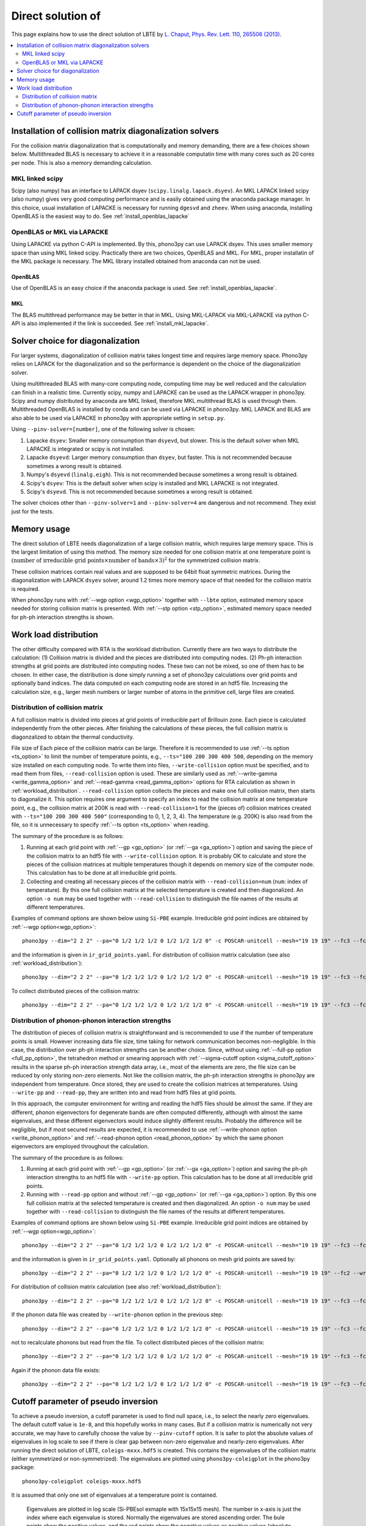 Direct solution of
===================================================

This page explains how to use the direct solution of LBTE by
`L. Chaput, Phys. Rev. Lett. 110, 265506 (2013)
<https://doi.org/10.1103/PhysRevLett.110.265506>`_.

.. contents::
   :depth: 2
   :local:


Installation of collision matrix diagonalization solvers
---------------------------------------------------------

For the collision matrix diagonalization that is computationally and
memory demanding, there are a few choices shown below. Multithreaded
BLAS is necessary to achieve it in a reasonable computatin time with
many cores such as 20 cores per node. This is also a memory demanding
calculation.

MKL linked scipy
^^^^^^^^^^^^^^^^^^

Scipy (also numpy) has an interface to LAPACK dsyev
(``scipy.linalg.lapack.dsyev``). An MKL LAPACK linked scipy (also
numpy) gives very good computing performance and is easily obtained
using the anaconda package manager. In this choice, usual installation
of LAPACKE is necessary for running ``dgesvd`` and ``zheev``. When
using anaconda, installing OpenBLAS is the easiest way to do. See
:ref:`install_openblas_lapacke`

OpenBLAS or MKL via LAPACKE
^^^^^^^^^^^^^^^^^^^^^^^^^^^^^

Using LAPACKE via python C-API is implemented. By this, phono3py can
use LAPACK dsyev. This uses smaller memory space than using MKL linked
scipy. Practically there are two choices, OpenBLAS and MKL. For MKL,
proper installatin of the MKL package is necessary. The MKL
library installed obtained from anaconda can not be used.

OpenBLAS
~~~~~~~~~

Use of OpenBLAS is an easy choice if the anaconda package is used.
See :ref:`install_openblas_lapacke`.

MKL
~~~~

The BLAS multithread performance may be better in that in MKL. Using
MKL-LAPACK via MKL-LAPACKE via python C-API is also implemented if the
link is succeeded. See :ref:`install_mkl_lapacke`.

Solver choice for diagonalization
---------------------------------

For larger systems, diagonalization of collision matrix takes longest
time and requires large memory space. Phono3py relies on LAPACK for
the diagonalization and so the performance is dependent on the choice
of the diagonalization solver.

Using multithreaded BLAS with many-core computing node, computing time
may be well reduced and the calculation can finish in a realistic
time.  Currently scipy, numpy and LAPACKE can be used as the LAPACK
wrapper in phono3py. Scipy and numpy distributed by anaconda are MKL
linked, therefore MKL multithread BLAS is used through
them. Multithreaded OpenBLAS is installed by conda and can be used via
LAPACKE in phono3py. MKL LAPACK and BLAS are also able to be used via
LAPACKE in phono3py with appropriate setting in ``setup.py``.

Using ``--pinv-solver=[number]``, one of the following solver is
chosen:

1. Lapacke ``dsyev``: Smaller memory consumption than ``dsyevd``, but
   slower. This is the default solver when MKL LAPACKE is integrated or
   scipy is not installed.
2. Lapacke ``dsyevd``: Larger memory consumption than ``dsyev``, but
   faster. This is not recommended because sometimes a wrong result is
   obtained.
3. Numpy's ``dsyevd`` (``linalg.eigh``). This is not recommended
   because sometimes a wrong result is obtained.
4. Scipy's ``dsyev``: This is the default solver when scipy is
   installed and MKL LAPACKE is not integrated.
5. Scipy's ``dsyevd``. This is not recommended because sometimes a
   wrong result is obtained.

The solver choices other than ``--pinv-solver=1`` and
``--pinv-solver=4`` are dangerous and not recommend. They exist just
for the tests.

Memory usage
-------------

The direct solution of LBTE needs diagonalization of a large collision
matrix, which requires large memory space.  This is the largest
limitation of using this method. The memory size needed for one
collision matrix at one temperature point is :math:`(\text{number of
irreducible grid points} \times \text{number of bands} \times 3)^2`
for the symmetrized collision matrix.

..
   and :math:`(\text{number of grid
   points} \times \text{number of bands})^2` for the non-symmetrized
   collision matrix.

These collision matrices contain real values and are supposed to be
64bit float symmetric matrices. During the diagonalization with LAPACK
``dsyev`` solver, around 1.2 times more memory space of that needed
for the collision matrix is required.

When phono3py runs with :ref:`--wgp option <wgp_option>` together with
``--lbte`` option, estimated memory space needed for storing collision
matrix is presented. With :ref:`--stp option <stp_option>`, estimated
memory space needed for ph-ph interaction strengths is shown.

Work load distribution
-----------------------

The other difficulty compared with RTA is the workload
distribution. Currently there are two ways to distribute the
calculation: (1) Collision matrix is divided and the pieces are
distributed into computing nodes. (2) Ph-ph interaction strengths at
grid points are distributed into computing nodes. These two can not be
mixed, so one of them has to be chosen. In either case, the
distribution is done simply running a set of phono3py calculations
over grid points and optionally band indices. The data computed on
each computing node are stored in an hdf5 file. Increasing the
calculation size, e.g., larger mesh numbers or larger number of atoms
in the primitive cell, large files are created.

.. _distribution_colmat:

Distribution of collision matrix
^^^^^^^^^^^^^^^^^^^^^^^^^^^^^^^^^

A full collision matrix is divided into pieces at grid points of
irreducible part of Brillouin zone. Each piece is calculated
independently from the other pieces. After finishing the calculations
of these pieces, the full collision matrix is diagonzalized to obtain
the thermal conductivity.

File size of Each piece of the collision matrix can be
large. Therefore it is recommended to use :ref:`--ts option
<ts_option>` to limit the number of temperature points, e.g.,
``--ts="100 200 300 400 500``, depending on the memory size installed
on each computing node. To write them into files,
``--write-collision`` option must be specified, and to read them from
files, ``--read-collision`` option is used. These are similarly used
as :ref:`--write-gamma <write_gamma_option>` and :ref:`--read-gamma
<read_gamma_option>` options for RTA calculation as shown in
:ref:`workload_distribution`.
``--read-collision`` option collects the pieces and make one full
collision matrix, then starts to diagonalize it. This option requires
one argument to specify an index to read the collision matrix at one
temperature point, e.g., the collision matrix at 200K is read with
``--read-collision=1`` for the (pieces of) collision matrices created
with ``--ts="100 200 300 400 500"`` (corresponding to 0, 1, 2, 3,
4). The temperature (e.g. 200K) is also read from the file, so it is
unnecessary to specify :ref:`--ts option <ts_option>` when reading.

The summary of the procedure is as follows:

1. Running at each grid point with :ref:`--gp <gp_option>` (or
   :ref:`--ga <ga_option>`) option and
   saving the piece of the collision matrix to an hdf5 file with
   ``--write-collision`` option. It is probably OK to calculate and
   store the pieces of the collision matrices at multiple temperatures
   though it depends on memory size of the computer node. This
   calculation has to be done at all irreducible grid points.
2. Collecting and creating all necessary pieces of the collision
   matrix with ``--read-collision=num`` (``num``: index of
   temperature). By this one full collision matrix at the selected
   temperature is created and then diagonalized. An option ``-o num``
   may be used together with ``--read-collision`` to distinguish the
   file names of the results at different temperatures.

Examples of command options are shown below using ``Si-PBE`` example.
Irreducible grid point indices are obtained by :ref:`--wgp option<wgp_option>`::

   phono3py --dim="2 2 2" --pa="0 1/2 1/2 1/2 0 1/2 1/2 1/2 0" -c POSCAR-unitcell --mesh="19 19 19" --fc3 --fc2 --lbte --ts=300 --wgp

and the information is given in ``ir_grid_points.yaml``. For
distribution of collision matrix calculation (see also :ref:`workload_distribution`)::

   phono3py --dim="2 2 2" --pa="0 1/2 1/2 1/2 0 1/2 1/2 1/2 0" -c POSCAR-unitcell --mesh="19 19 19" --fc3 --fc2 --lbte --ts=300 --write-collision --gp="grid_point_numbers..."


To collect distributed pieces of the collision matrix::

   phono3py --dim="2 2 2" --pa="0 1/2 1/2 1/2 0 1/2 1/2 1/2 0" -c POSCAR-unitcell --mesh="19 19 19" --fc3 --fc2 --lbte --ts=300 --read-collision=0

Distribution of phonon-phonon interaction strengths
^^^^^^^^^^^^^^^^^^^^^^^^^^^^^^^^^^^^^^^^^^^^^^^^^^^^^

The distribution of pieces of collision matrix is straightforward and
is recommended to use if the number of temperature points is
small. However increasing data file size, time taking for network
communication becomes non-negligible. In this case, the distribution
over ph-ph interaction strengths can be another choice. Since, without
using :ref:`--full-pp option <full_pp_option>`, the tetrahedron method
or smearing approach with :ref:`--sigma-cutoff option
<sigma_cutoff_option>` results in the sparse ph-ph interaction
strength data array, i.e., most of the elements are zero, the file
size can be reduced by only storing non-zero elements. Not like the
collision matrix, the ph-ph interaction strengths in phono3py are
independent from temperature. Once stored, they are used to create the
collision matrices at temperatures. Using ``--write-pp`` and
``--read-pp``, they are written into and read from hdf5 files at grid
points.

In this approach, the computer environment for writing and reading the
hdf5 files should be almost the same. If they are different, phonon
eigenvectors for degenerate bands are often computed differently,
although with almost the same eigenvalues, and these different
eigenvectors would induce slightly different results. Probably the
difference will be negligible, but if most secured results are
expected, it is recommended to use :ref:`--write-phonon option
<write_phonon_option>` and :ref:`--read-phonon option
<read_phonon_option>` by which the same phonon eigenvectors are
employed throughout the calculation.

The summary of the procedure is as follows:

1. Running at each grid point with :ref:`--gp <gp_option>` (or
   :ref:`--ga <ga_option>`) option and saving the ph-ph interaction
   strengths to an hdf5 file with ``--write-pp`` option. This calculation
   has to be done at all irreducible grid points.
2. Running with ``--read-pp`` option and without :ref:`--gp <gp_option>` (or
   :ref:`--ga <ga_option>`) option. By this one full collision matrix at the
   selected temperature is created and then diagonalized. An option
   ``-o num`` may be used together with ``--read-collision`` to
   distinguish the file names of the results at different
   temperatures.

Examples of command options are shown below using ``Si-PBE`` example.
Irreducible grid point indices are obtained by :ref:`--wgp option<wgp_option>`::

   phono3py --dim="2 2 2" --pa="0 1/2 1/2 1/2 0 1/2 1/2 1/2 0" -c POSCAR-unitcell --mesh="19 19 19" --fc3 --fc2 --lbte --ts=300 --wgp

and the information is given in ``ir_grid_points.yaml``. Optionally
all phonons on mesh grid points are saved by::

   phono3py --dim="2 2 2" --pa="0 1/2 1/2 1/2 0 1/2 1/2 1/2 0" -c POSCAR-unitcell --mesh="19 19 19" --fc2 --write-phonon

For distribution of collision matrix calculation (see also :ref:`workload_distribution`)::

   phono3py --dim="2 2 2" --pa="0 1/2 1/2 1/2 0 1/2 1/2 1/2 0" -c POSCAR-unitcell --mesh="19 19 19" --fc3 --fc2 --lbte --ts=300 --write-pp --gp="grid_point_numbers..."

If the phonon data file was created by ``--write-phonon`` option in
the previous step::

   phono3py --dim="2 2 2" --pa="0 1/2 1/2 1/2 0 1/2 1/2 1/2 0" -c POSCAR-unitcell --mesh="19 19 19" --fc3 --fc2 --lbte --ts=300 --write-pp --gp="grid_point_numbers..." --read-phonon

not to recalculate phonons but read from the file. To collect
distributed pieces of the collision matrix::

   phono3py --dim="2 2 2" --pa="0 1/2 1/2 1/2 0 1/2 1/2 1/2 0" -c POSCAR-unitcell --mesh="19 19 19" --fc3 --fc2 --lbte --ts=300 --read-pp

Again if the phonon data file exists::

   phono3py --dim="2 2 2" --pa="0 1/2 1/2 1/2 0 1/2 1/2 1/2 0" -c POSCAR-unitcell --mesh="19 19 19" --fc3 --fc2 --lbte --ts=300 --read-pp --read-phonon

.. _diagonzalization_solver:

Cutoff parameter of pseudo inversion
-------------------------------------

To achieve a pseudo inversion, a cutoff parameter is used to find null
space, i.e., to select the nearly zero eigenvalues. The default cutoff
value is ``1e-8``, and this hopefully works in many cases. But if a
collision matrix is numerically not very accurate, we may have to
carefully choose the value by ``--pinv-cutoff`` option. It is safer to
plot the absolute values of eigenvalues in log scale to see if there
is clear gap between non-zero eigenvalue and nearly-zero eigenvalues.
After running the direct solution of LBTE, ``coleigs-mxxx.hdf5`` is
created. This contains the eigenvalues of the collision matrix (either
symmetrized or non-symmetrized). The eigenvalues are plotted using
``phono3py-coleigplot`` in the phono3py package::

   phono3py-coleigplot coleigs-mxxx.hdf5

It is assumed that only one set of eigenvalues at a temperature point
is contained.

.. figure:: Si-coleigplot.png
   :width: 50%
   :name: coleigplot

   Eigenvalues are plotted in log scale (Si-PBEsol exmaple with
   15x15x15 mesh). The number in x-axis is just the index where each
   eigenvalue is stored. Normally the eigenvalues are stored ascending
   order. The bule points show the positive values, and
   the red points show the negative values as positive values
   (absolute values) to be able to plot in log scale. In this plot, we
   can see the gap between :math:`10^{-4}` and :math:`10^{-16}`, which
   is a good sign. The values whose absolute values are smaller than
   :math:`10^{-8}` are treated as 0 and those solutions are considered
   as null spaces.
